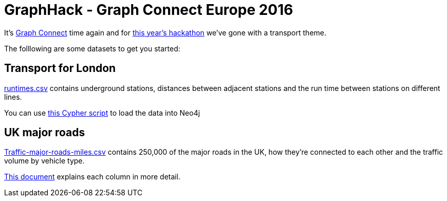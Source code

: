 = GraphHack - Graph Connect Europe 2016

It's link:http://graphconnect.com/[Graph Connect] time again and for link:http://www.meetup.com/graphdb-london/events/227911674/[this year's hackathon] we've gone with a transport theme.

The folllowing are some datasets to get you started:

== Transport for London

link:data/runtimes.csv[runtimes.csv] contains underground stations, distances between adjacent stations and the run time between stations on different lines.

You can use link:data/load_csv.cql[this Cypher script] to load the data into Neo4j

== UK major roads

link:http://data.dft.gov.uk/gb-traffic-matrix/Traffic-major-roads-miles.csv[Traffic-major-roads-miles.csv] contains 250,000 of the major roads in the UK, how they're connected to each other and the traffic volume by vehicle type.

link:http://data.dft.gov.uk/gb-traffic-matrix/all-traffic-data-metadata.pdf[This document] explains each column in more detail.
